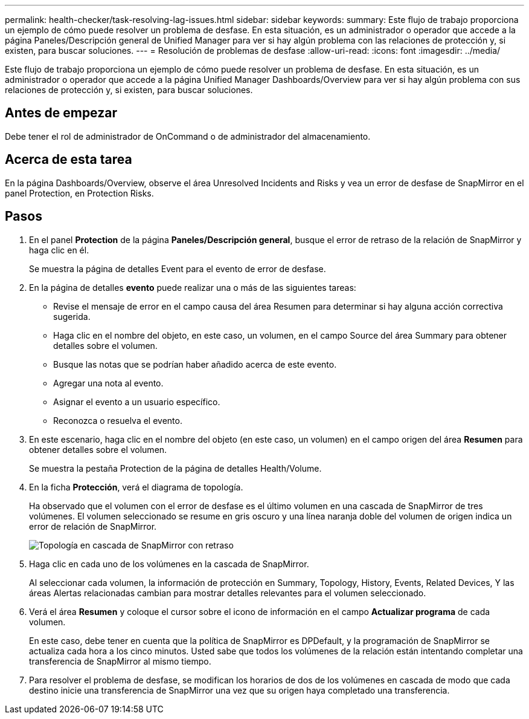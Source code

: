 ---
permalink: health-checker/task-resolving-lag-issues.html 
sidebar: sidebar 
keywords:  
summary: Este flujo de trabajo proporciona un ejemplo de cómo puede resolver un problema de desfase. En esta situación, es un administrador o operador que accede a la página Paneles/Descripción general de Unified Manager para ver si hay algún problema con las relaciones de protección y, si existen, para buscar soluciones. 
---
= Resolución de problemas de desfase
:allow-uri-read: 
:icons: font
:imagesdir: ../media/


[role="lead"]
Este flujo de trabajo proporciona un ejemplo de cómo puede resolver un problema de desfase. En esta situación, es un administrador o operador que accede a la página Unified Manager Dashboards/Overview para ver si hay algún problema con sus relaciones de protección y, si existen, para buscar soluciones.



== Antes de empezar

Debe tener el rol de administrador de OnCommand o de administrador del almacenamiento.



== Acerca de esta tarea

En la página Dashboards/Overview, observe el área Unresolved Incidents and Risks y vea un error de desfase de SnapMirror en el panel Protection, en Protection Risks.



== Pasos

. En el panel *Protection* de la página *Paneles/Descripción general*, busque el error de retraso de la relación de SnapMirror y haga clic en él.
+
Se muestra la página de detalles Event para el evento de error de desfase.

. En la página de detalles *evento* puede realizar una o más de las siguientes tareas:
+
** Revise el mensaje de error en el campo causa del área Resumen para determinar si hay alguna acción correctiva sugerida.
** Haga clic en el nombre del objeto, en este caso, un volumen, en el campo Source del área Summary para obtener detalles sobre el volumen.
** Busque las notas que se podrían haber añadido acerca de este evento.
** Agregar una nota al evento.
** Asignar el evento a un usuario específico.
** Reconozca o resuelva el evento.


. En este escenario, haga clic en el nombre del objeto (en este caso, un volumen) en el campo origen del área *Resumen* para obtener detalles sobre el volumen.
+
Se muestra la pestaña Protection de la página de detalles Health/Volume.

. En la ficha *Protección*, verá el diagrama de topología.
+
Ha observado que el volumen con el error de desfase es el último volumen en una cascada de SnapMirror de tres volúmenes. El volumen seleccionado se resume en gris oscuro y una línea naranja doble del volumen de origen indica un error de relación de SnapMirror.

+
image::../media/topology-cascade-lag-error.gif[Topología en cascada de SnapMirror con retraso]

. Haga clic en cada uno de los volúmenes en la cascada de SnapMirror.
+
Al seleccionar cada volumen, la información de protección en Summary, Topology, History, Events, Related Devices, Y las áreas Alertas relacionadas cambian para mostrar detalles relevantes para el volumen seleccionado.

. Verá el área *Resumen* y coloque el cursor sobre el icono de información en el campo *Actualizar programa* de cada volumen.
+
En este caso, debe tener en cuenta que la política de SnapMirror es DPDefault, y la programación de SnapMirror se actualiza cada hora a los cinco minutos. Usted sabe que todos los volúmenes de la relación están intentando completar una transferencia de SnapMirror al mismo tiempo.

. Para resolver el problema de desfase, se modifican los horarios de dos de los volúmenes en cascada de modo que cada destino inicie una transferencia de SnapMirror una vez que su origen haya completado una transferencia.

